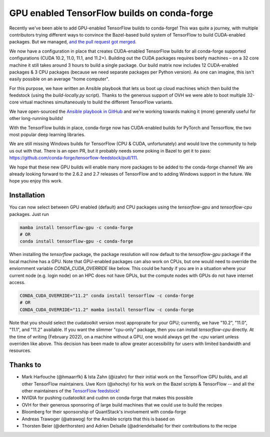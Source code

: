 .. post:: 2021-11-03
   :tags: conda-forge
   :author: wolfv

.. role:: raw-html(raw)
   :format: html

GPU enabled TensorFlow builds on conda-forge
============================================

.. image:: https://i.imgur.com/pRdJaYw.png
  :width: 400
  :alt: Tensorflow on Anvil

Recently we've been able to add GPU-enabled TensorFlow builds to conda-forge! This was quite a journey, with multiple contributors trying different ways to convince the Bazel-based build system of TensorFlow to build CUDA-enabled packages. But we managed, `and the pull request got merged <https://github.com/conda-forge/tensorflow-feedstock/pull/157>`_.

We now have a configuration in place that creates CUDA-enabled TensorFlow builds for all conda-forge supported configurations (CUDA 10.2, 11.0, 11.1, and 11.2+). Building out the CUDA packages requires beefy machines – on a 32 core machine it still takes around 3 hours to build a single package. Our build matrix now includes 12 CUDA-enabled packages & 3 CPU packages (because we need separate packages per Python version). As one can imagine, this isn't easily possible on an average "home computer".

For this purpose, we have written an Ansible playbook that lets us boot up cloud machines which then build the feedstock (using the `build-locally.py` script). Thanks to the generous support of OVH we were able to boot multiple 32-core virtual machines simultaneously to build the different TensorFlow variants.

We have open-sourced the `Ansible playbook in GitHub <https://github.com/mamba-org/build-locally-ansible>`_ and we're working towards making it (more) generally useful for other long-running builds!

.. image:: https://i.imgur.com/nvV6izV.jpg
  :width: 600
  :alt: Running 3 builds in parallel on 32 cores ... still takes around 3 hours to finish

With the TensorFlow builds in place, conda-forge now has CUDA-enabled builds for PyTorch and Tensorflow, the two most popular deep learning libraries. 

We are still missing Windows builds for TensorFlow (CPU & CUDA, unfortunately) and would love the community to help us out with that. There is an open PR, but it probably needs some poking in Bazel to get it to pass: https://github.com/conda-forge/tensorflow-feedstock/pull/111.

We hope that these new GPU builds will enable many more packages to be added to the conda-forge channel! We are already looking forward to the 2.6.2 and 2.7 releases of TensorFlow and to adding Windows support in the future. We hope you enjoy this work.

Installation
------------

You can now select between GPU enabled (default) and CPU packages using the `tensorflow-gpu` and `tensorflow-cpu` packages. Just run

.. code-block:: bash

    mamba install tensorflow-gpu -c conda-forge
    # OR
    conda install tensorflow-gpu -c conda-forge

When installing the `tensorflow` package, the package resolution will now default to the `tensorflow-gpu` package if the local machine has a GPU. Note that GPU-enabled packages can also work on CPUs, but one would need to override the enviornment variable `CONDA_CUDA_OVERRIDE` like below. This could be handy if you are in a situation where your current node (e.g. login node) on an HPC does not have GPUs, but the compute nodes with GPUs do not have internet access.

.. code-block:: bash

    CONDA_CUDA_OVERRIDE="11.2" conda install tensorflow -c conda-forge
    # OR
    CONDA_CUDA_OVERRIDE="11.2" mamba install tensorflow -c conda-forge

Note that you should select the cudatoolkit version most appropraite for your GPU; currently, we have "10.2", "11.0", "11.1", and "11.2" available. If you want the slimmer "cpu-only" package, then you can install `tensorflow-cpu` directly. At the time of writing (February 2022), on a machine without a GPU, one would always get the `-cpu` variant unless overriden like above. This decision has been made to allow greater accessibility for users with limited bandwidth and resources.

Thanks to
---------

- Mark Harfouche (@hmaarrfk) & Ista Zahn (@izahn) for their initial work on the TensorFlow GPU builds, and all other TensorFlow maintainers. Uwe Korn (@xhochy) for his work on the Bazel scripts & TensorFlow -- and all the other maintainers of the `TensorFlow feedstock <https://github.com/conda-forge/tensorflow-feedstock>`_!
- NVIDIA for pushing cudatoolkit and cudnn on conda-forge that makes this possible
- OVH for their generous sponsoring of large build machines that we could use to build the recipes
- Bloomberg for their sponsorship of QuantStack's involvement with conda-forge
- Andreas Trawoger (@atrawog) for the Ansible scripts that this is based on
- Thorsten Beier (@derthorsten) and Adrien Delsalle (@adriendelsalle) for their contributions to the recipe
